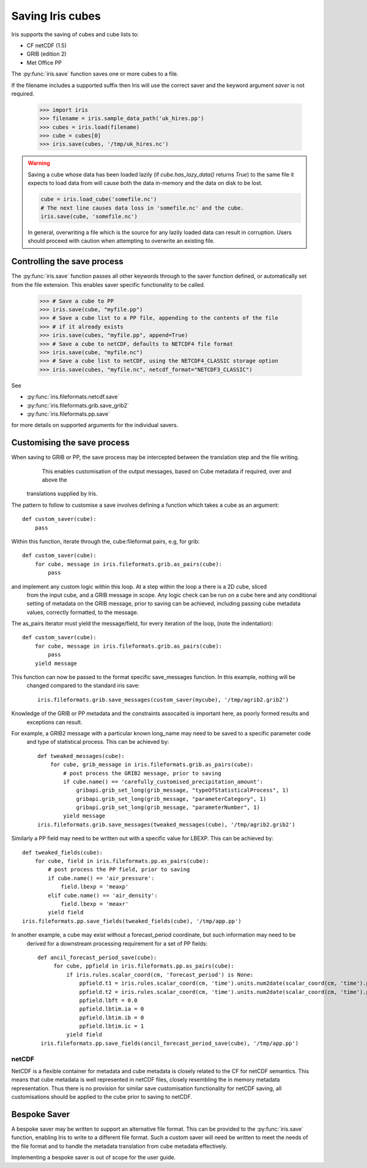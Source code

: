 .. _saving_iris_cubes:

==================
Saving Iris cubes
==================

Iris supports the saving of cubes and cube lists to:

* CF netCDF (1.5)
* GRIB (edition 2)
* Met Office PP


The :py:func:`iris.save` function saves one or more cubes to a file.

If the filename includes a supported suffix then Iris will use the correct saver
and the keyword argument `saver` is not required.

    >>> import iris
    >>> filename = iris.sample_data_path('uk_hires.pp')
    >>> cubes = iris.load(filename)
    >>> cube = cubes[0]
    >>> iris.save(cubes, '/tmp/uk_hires.nc')

.. warning::

    Saving a cube whose data has been loaded lazily
    (if `cube.has_lazy_data()` returns `True`) to the same file it expects
    to load data from will cause both the data in-memory and the data on
    disk to be lost.

    .. code-block:: python

        cube = iris.load_cube('somefile.nc')
        # The next line causes data loss in 'somefile.nc' and the cube.
        iris.save(cube, 'somefile.nc')

    In general, overwriting a file which is the source for any lazily loaded
    data can result in corruption. Users should proceed with caution when
    attempting to overwrite an existing file.


Controlling the save process
-----------------------------

The :py:func:`iris.save` function passes all other keywords through to the saver function defined, or automatically set from the file extension.  This enables saver specific functionality to be called.

    >>> # Save a cube to PP
    >>> iris.save(cube, "myfile.pp")
    >>> # Save a cube list to a PP file, appending to the contents of the file
    >>> # if it already exists
    >>> iris.save(cubes, "myfile.pp", append=True)
    >>> # Save a cube to netCDF, defaults to NETCDF4 file format
    >>> iris.save(cube, "myfile.nc")
    >>> # Save a cube list to netCDF, using the NETCDF4_CLASSIC storage option
    >>> iris.save(cubes, "myfile.nc", netcdf_format="NETCDF3_CLASSIC")

See 

* :py:func:`iris.fileformats.netcdf.save`
* :py:func:`iris.fileformats.grib.save_grib2`
* :py:func:`iris.fileformats.pp.save`

for more details on supported arguments for the individual savers.

Customising the save process
-----------------------------

When saving to GRIB or PP, the save process may be intercepted between the translation step and the file writing.
  This enables customisation of the output messages, based on Cube metadata if required, over and above the
 translations supplied by Iris.

The pattern to follow to customise a save involves defining a function which takes a cube as an argument::

        def custom_saver(cube):
	    pass

Within this function, iterate through the, cube:fileformat pairs, e.g, for grib::

        def custom_saver(cube):
            for cube, message in iris.fileformats.grib.as_pairs(cube):
                pass     

and implement any custom logic within this loop.  At a step within the loop a there is a 2D cube, sliced
 from the input cube, and a GRIB message in scope.  Any logic check can be run on a cube here and any conditional
 setting of metadata on the GRIB message, prior to saving can be achieved, including passing cube metadata values,
 correctly formatted, to the message.

The as_pairs iterator must yield the message/field, for every iteration of the loop, (note the indentation)::

        def custom_saver(cube):
            for cube, message in iris.fileformats.grib.as_pairs(cube):
                pass
            yield message

This function can now be passed to the format specific save_messages function.  In this example, nothing will be
 changed compared to the standard iris save::

        iris.fileformats.grib.save_messages(custom_saver(mycube), '/tmp/agrib2.grib2')

Knowledge of the GRIB or PP metadata and the constraints assocaited is important here, as poorly formed results and
 exceptions can result.

For example, a GRIB2 message with a particular known long_name may need to be saved to a specific parameter code
 and type of statistical process.  This can be achieved by::

        def tweaked_messages(cube):
            for cube, grib_message in iris.fileformats.grib.as_pairs(cube):
                # post process the GRIB2 message, prior to saving
                if cube.name() == 'carefully_customised_precipitation_amount':
		    gribapi.grib_set_long(grib_message, "typeOfStatisticalProcess", 1)
                    gribapi.grib_set_long(grib_message, "parameterCategory", 1)
                    gribapi.grib_set_long(grib_message, "parameterNumber", 1)
                yield message
        iris.fileformats.grib.save_messages(tweaked_messages(cube), '/tmp/agrib2.grib2')

Similarly a PP field may need to be written out with a specific value for LBEXP.  This can be achieved by::

        def tweaked_fields(cube):
            for cube, field in iris.fileformats.pp.as_pairs(cube):
                # post process the PP field, prior to saving
                if cube.name() == 'air_pressure':
		    field.lbexp = 'meaxp'
		elif cube.name() == 'air_density':
		    field.lbexp = 'meaxr'
                yield field
        iris.fileformats.pp.save_fields(tweaked_fields(cube), '/tmp/app.pp')

In another example, a cube may exist without a forecast_period coordinate, but such information may need to be
 derived for a downstream processing requirement for a set of PP fields::

       def ancil_forecast_period_save(cube):
            for cube, ppfield in iris.fileformats.pp.as_pairs(cube):
	        if iris.rules.scalar_coord(cm, 'forecast_period') is None:
		    ppfield.t1 = iris.rules.scalar_coord(cm, 'time').units.num2date(scalar_coord(cm, 'time').points[0])
		    ppfield.t2 = iris.rules.scalar_coord(cm, 'time').units.num2date(scalar_coord(cm, 'time').points[0])
    		    ppfield.lbft = 0.0
    		    ppfield.lbtim.ia = 0
    		    ppfield.lbtim.ib = 0
    		    ppfield.lbtim.ic = 1
                yield field
        iris.fileformats.pp.save_fields(ancil_forecast_period_save(cube), '/tmp/app.pp')


netCDF
^^^^^^^

NetCDF is a flexible container for metadata and cube metadata is closely related to the CF for netCDF semantics.  This means that cube metadata is well represented in netCDF files, closely resembling the in memory metadata representation.
Thus there is no provision for similar save customisation functionality for netCDF saving, all customisations should be applied to the cube prior to saving to netCDF.

Bespoke Saver
--------------

A bespoke saver may be written to support an alternative file format.  This can be provided to the :py:func:`iris.save`  function, enabling Iris to write to a different file format.
Such a custom saver will need be written to meet the needs of the file format and to handle the metadata translation from cube metadata effectively. 

Implementing a bespoke saver is out of scope for the user guide.

